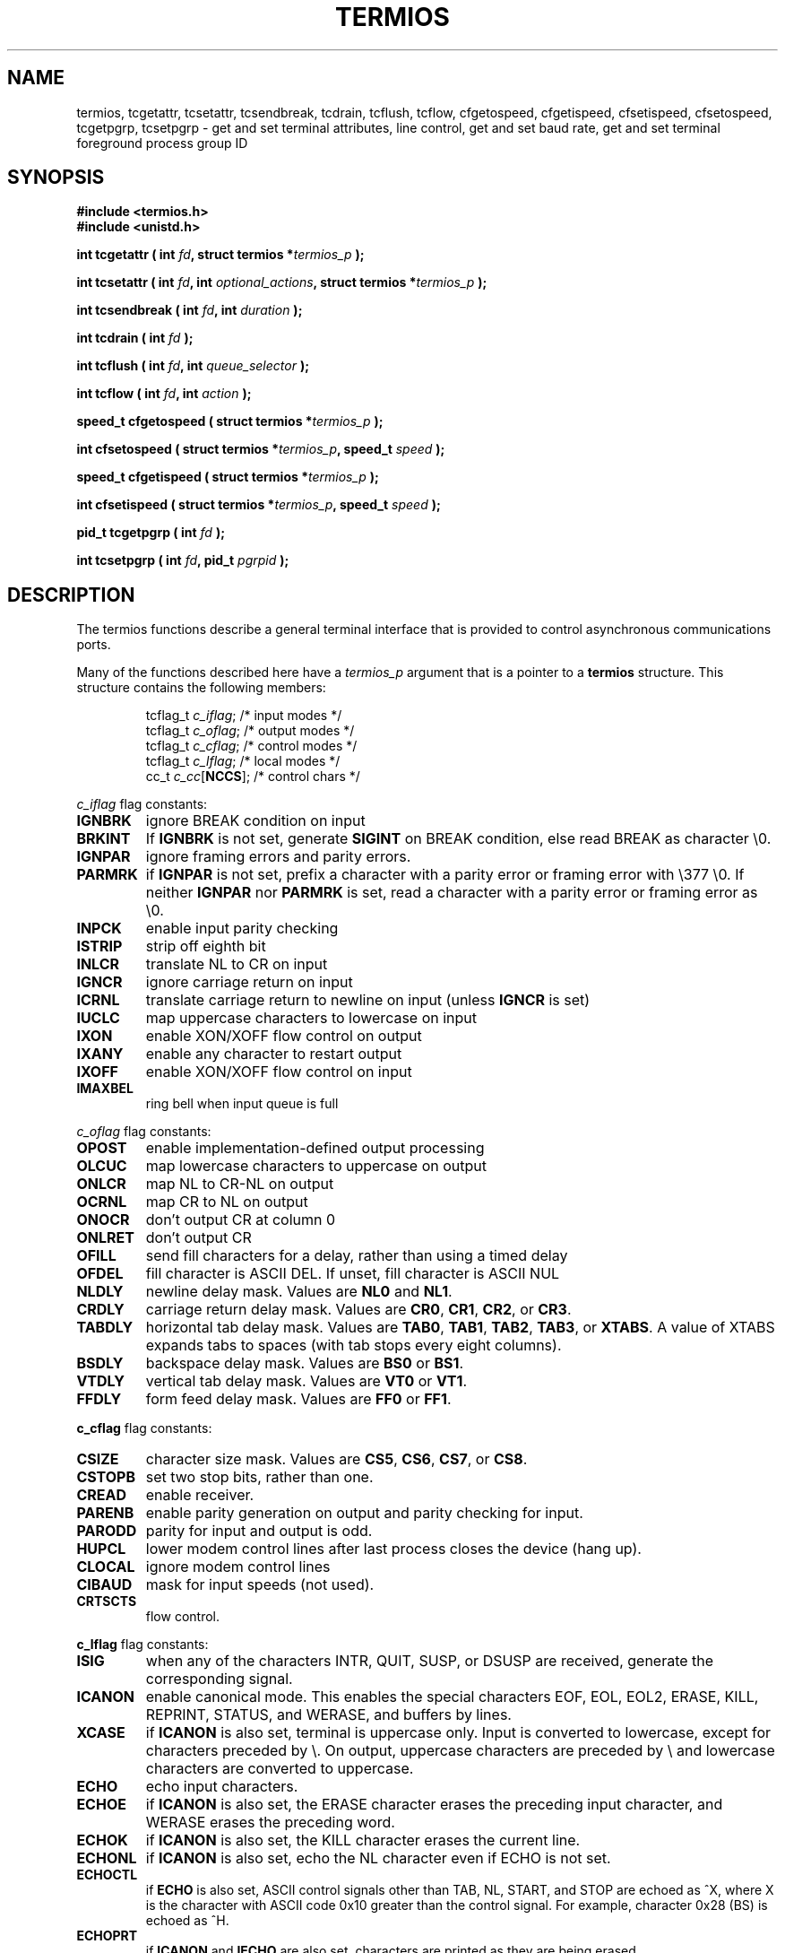 .\" Hey Emacs! This file is -*- nroff -*- source.
.\"
.\" Copyright (c) 1993 Michael Haardt
.\" (u31b3hs@pool.informatik.rwth-aachen.de)
.\" Fri Apr  2 11:32:09 MET DST 1993
.\"
.\" This is free documentation; you can redistribute it and/or
.\" modify it under the terms of the GNU General Public License as
.\" published by the Free Software Foundation; either version 2 of
.\" the License, or (at your option) any later version.
.\"
.\" The GNU General Public License's references to "object code"
.\" and "executables" are to be interpreted as the output of any
.\" document formatting or typesetting system, including
.\" intermediate and printed output.
.\"
.\" This manual is distributed in the hope that it will be useful,
.\" but WITHOUT ANY WARRANTY; without even the implied warranty of
.\" MERCHANTABILITY or FITNESS FOR A PARTICULAR PURPOSE.  See the
.\" GNU General Public License for more details.
.\"
.\" You should have received a copy of the GNU General Public
.\" License along with this manual; if not, write to the Free
.\" Software Foundation, Inc., 675 Mass Ave, Cambridge, MA 02139,
.\" USA.
.\"
.\" Modified Sat Jul 24 15:37:39 1993 by Rik Faith (faith@cs.unc.edu)
.\" Modified Sat Feb 25 18:17:14 1995 by Jim Van Zandt <jrv@vanzandt.mv.com>
.\"
.TH TERMIOS 2 "February 25, 1995" "Linux" "Linux Programmer's Manual"
.SH NAME
termios, tcgetattr, tcsetattr, tcsendbreak, tcdrain, tcflush, tcflow,
cfgetospeed, cfgetispeed, cfsetispeed, cfsetospeed,
tcgetpgrp, tcsetpgrp \- get and set
terminal attributes, line control, get and set baud rate, get and set
terminal foreground process group ID
.SH SYNOPSIS
.ad l
.ft B
#include <termios.h>
.br
#include <unistd.h>
.sp
.BI "int tcgetattr ( int " fd ", struct termios *" termios_p " );"
.sp
.BI "int tcsetattr ( int " fd ", int " optional_actions ", struct termios *" termios_p " );"
.sp
.BI "int tcsendbreak ( int " fd ", int " duration " );"
.sp
.BI "int tcdrain ( int " fd " );"
.sp
.BI "int tcflush ( int " fd ", int " queue_selector " );"
.sp
.BI "int tcflow ( int " fd ", int " action " );"
.sp
.BI "speed_t cfgetospeed ( struct termios *" termios_p " );"
.sp
.BI "int cfsetospeed ( struct termios *" termios_p ", speed_t " speed " );"
.sp
.BI "speed_t cfgetispeed ( struct termios *" termios_p " );"
.sp
.BI "int cfsetispeed ( struct termios *" termios_p ", speed_t " speed " );"
.sp
.BI "pid_t tcgetpgrp ( int " fd " );"
.sp
.BI "int tcsetpgrp ( int " fd ", pid_t " pgrpid " );"
.ft P
.ad b
.SH DESCRIPTION
The termios functions describe a general terminal interface that is
provided to control asynchronous communications ports.
.LP
Many of the functions described here have a \fItermios_p\fP argument
that is a pointer to a \fBtermios\fP structure.  This structure contains
the following members:
.ne 9
.sp
.RS
.nf
tcflag_t \fIc_iflag\fP;      /* input modes */
tcflag_t \fIc_oflag\fP;      /* output modes */
tcflag_t \fIc_cflag\fP;      /* control modes */
tcflag_t \fIc_lflag\fP;      /* local modes */
cc_t \fIc_cc\fP[\fBNCCS\fP];       /* control chars */
.RE
.sp
.fi
.PP
\fIc_iflag\fP flag constants:
.IP \fBIGNBRK\fP
ignore BREAK condition on input
.IP \fBBRKINT\fP
If \fBIGNBRK\fP is not set, generate \fBSIGINT\fP on BREAK condition,
else read BREAK as character \\0.
.IP \fBIGNPAR\fP
ignore framing errors and parity errors.
.IP \fBPARMRK\fP
if \fBIGNPAR\fP is not set, prefix a character with a parity error or 
framing error with \\377 \\0.  If neither \fBIGNPAR\fP nor \fBPARMRK\fP
is set, read a character with a parity error or framing error
as \\0.
.IP \fBINPCK\fP
enable input parity checking
.IP \fBISTRIP\fP
strip off eighth bit
.IP \fBINLCR\fP
translate NL to CR on input
.IP \fBIGNCR\fP
ignore carriage return on input
.IP \fBICRNL\fP
translate carriage return to newline on input (unless \fBIGNCR\fP is set)
.IP \fBIUCLC\fP
map uppercase characters to lowercase on input
.IP \fBIXON\fP
enable XON/XOFF flow control on output
.IP \fBIXANY\fP
enable any character to restart output
.IP \fBIXOFF\fP
enable XON/XOFF flow control on input
.IP \fBIMAXBEL\fP
ring bell when input queue is full
.PP
\fIc_oflag\fP flag constants:
.IP \fBOPOST\fP
enable implementation-defined output processing
.IP \fBOLCUC\fP
map lowercase characters to uppercase on output
.IP \fBONLCR\fP
map NL to CR-NL on output
.IP \fBOCRNL\fP
map CR to NL on output
.IP \fBONOCR\fP
don't output CR at column 0
.IP \fBONLRET\fP
don't output CR
.IP \fBOFILL\fP
send fill characters for a delay, rather than using a timed delay
.IP \fBOFDEL\fP
fill character is ASCII DEL.  If unset, fill character is ASCII NUL
.IP \fBNLDLY\fP
newline delay mask.  Values are \fBNL0\fP and \fBNL1\fP.
.IP \fBCRDLY\fP
carriage return delay mask.  Values are \fBCR0\fP, \fBCR1\fP, \fBCR2\fP, or \fBCR3\fP.
.IP \fBTABDLY\fP
horizontal tab delay mask.  Values are \fBTAB0\fP, \fBTAB1\fP, \fBTAB2\fP, \fBTAB3\fP, or \fBXTABS\fP.
A value of XTABS expands tabs to spaces (with tab stops every eight columns).
.IP \fBBSDLY\fP
backspace delay mask.  Values are \fBBS0\fP or \fBBS1\fP.
.IP \fBVTDLY\fP
vertical tab delay mask.  Values are \fBVT0\fP or \fBVT1\fP.
.IP \fBFFDLY\fP
form feed delay mask.  Values are \fBFF0\fP or \fBFF1\fP.
.PP
\fBc_cflag\fP flag constants:
.IP \fBCSIZE\fP
character size mask.  Values are \fBCS5\fP, \fBCS6\fP, \fBCS7\fP, or \fBCS8\fP.
.IP \fBCSTOPB\fP
set two stop bits, rather than one.
.IP \fBCREAD\fP
enable receiver.
.IP \fBPARENB\fP
enable parity generation on output and parity checking for input.
.IP \fBPARODD\fP
parity for input and output is odd.
.IP \fBHUPCL\fP
lower modem control lines after last process closes the device (hang up).
.IP \fBCLOCAL\fP
ignore modem control lines
.IP \fBCIBAUD\fP
mask for input speeds (not used).
.IP \fBCRTSCTS\fP
flow control.
.PP
\fBc_lflag\fP flag constants:
.IP \fBISIG\fP
when any of the characters INTR, QUIT, SUSP, or DSUSP are received,
generate the corresponding signal.
.IP \fBICANON\fP
enable canonical mode.  This enables the special characters
EOF, EOL, EOL2, ERASE, KILL, REPRINT, STATUS, and WERASE, and
buffers by lines.  
.IP \fBXCASE\fP
if \fBICANON\fP is also set, terminal is uppercase only.
Input is converted to lowercase, except for characters preceded by \\.
On output, uppercase characters are preceded by \\ and lowercase
characters are converted to uppercase.
.IP \fBECHO\fP
echo input characters.
.IP \fBECHOE\fP
if \fBICANON\fP is also set, the ERASE character erases the preceding
input character, and WERASE erases the preceding word.
.IP \fBECHOK\fP
if \fBICANON\fP is also set, the KILL character erases the current line.
.IP \fBECHONL\fP
if \fBICANON\fP is also set, echo the NL character even if ECHO is not set.
.IP \fBECHOCTL\fP
if \fBECHO\fP is also set, ASCII control signals other than TAB, NL, START, and STOP
are echoed as ^X, where X is the character with ASCII code 0x10 greater
than the control signal.  For example, character 0x28 (BS) is echoed as ^H.
.IP \fBECHOPRT\fP
if \fBICANON\fP and \fBIECHO\fP are also set, characters are printed as they
are being erased.
.IP \fBECHOKE\fP
if \fBICANON\fP is also set, KILL is echoed by erasing each character on the line,
as specified by \fBECHOE\fP and \fBECHOPRT\fP.
.IP \fBFLUSHO\fP
output is being flushed.  This flag is toggled by typing the DISCARD character.
.IP \fBNOFLSH\fP
disable flushing the input and output queues when generating the SIGINT
and SIGQUIT signals, and flushing the input queue when generating
the SIGSUSP signal.
.IP \fBTOSTOP\fP
send the SIGTTOU signal to the process group of a background process
which tries to write to its controlling terminal.
.IP \fBPENDIN\fP
all characters in the input queue are reprinted when the next character is
read.  (\fBbash\fP handles typeahead this way.)
.IP \fBIEXTEN\fP
enable implementation-defined input processing.
.PP
.B tcgetattr()
gets the parameters associated with the object referred by \fIfd\fP and
stores them in the \fBtermios\fP structure referenced by
\fItermios_p\fP.  This function may be invoked from a background process;
however, the terminal attributes may be subsequently changed by a
foreground process.
.LP
.B tcsetattr()
sets the parameters associated with the terminal (unless support is
required from the underlying hardware that is not available) from the
\fBtermios\fP structure referred to by \fItermios_p\fP.  
\fIoptional_actions\fP specifies when the changes take effect:
.IP \fBTCSANOW\fP
the change occurs immediately.
.IP \fBTCSADRAIN\fP
the change occurs after all output written to
.I fd
has been transmitted.  This function should be used when changing
parameters that affect output.
.IP \fBTCSAFLUSH\fP
the change occurs after all output written to the object referred by
.I fd
has been transmitted, and all input that has been received but not read
will be discarded before the change is made.
.LP
.B tcsendbreak()
transmits a continuous stream of zero-valued bits for a specific
duration, if the terminal is using asynchronous serial data
transmission.  If \fIduration\fP is zero, it transmits zero-valued bits
for at least 0.25 seconds, and not more that 0.5 seconds.  If
\fIduration\fP is not zero, it sends zero-valued bits for
.IB duration * N
seconds, where \fIN\fP is at least 0.25, and not more than 0.5.
.LP
If the terminal is not using asynchronous serial data transmission,
\fBtcsendbreak()\fP returns without taking any action.
.LP
.B tcdrain()
waits until all output written to the object referred to by
.I fd
has been transmitted.
.LP
.B tcflush()
discards data written to the object referred to by
.I fd
but not transmitted, or data received but not read, depending on the
value of
.IR queue_selector :
.IP \fBTCIFLUSH\fP
flushes data received but not read.
.IP \fBTCOFLUSH\fP
flushes data written but not transmitted.
.IP \fBTCIOFLUSH\fP
flushes both data received but not read, and data written but not
transmitted.
.LP
.B tcflow()
suspends transmission or reception of data on the object referred to by
.IR fd ,
depending on the value of
.IR action :
.IP \fBTCOOFF\fP
suspends output.
.IP \fBTCOON\fP
restarts suspended output.
.IP \fBTCIOFF\fP
transmits a STOP character, which stops the terminal device from transmitting data to the
system.
.IP \fBTCION\fP
transmits a START character, which starts the terminal device transmitting data to the
system.
.LP
The default on open of a terminal file is that neither its input nor its
output is suspended.
.LP
The baud rate functions are provided for getting and setting the values
of the input and output baud rates in the \fBtermios\fP structure.  The
new values do not take effect
until \fBtcsetattr()\fP is successfully called.

Setting the speed to \fBB0\fP instructs the modem to "hang up".
The actual bit rate corresponding to \fBB38400\fP may be altered with
\fBsetserial\fP(8).	
.LP
The input and output baud rates are stored in the \fBtermios\fP
structure.
.LP
.B cfgetospeed()
returns the output baud rate stored in the \fBtermios\fP structure
pointed to by
.IR termios_p .
.LP
.B cfsetospeed()
sets the output baud rate stored in the \fBtermios\fP structure pointed
to by \fItermios_p\fP to \fIspeed\fP, which must be one of these constants:
.nf
.ft B
	B0
	B50
	B75
	B110
	B134
	B150
	B200
	B300
	B600
	B1200
	B1800
	B2400
	B4800
	B9600
	B19200
	B38400
	B57600
	B115200
	B230400
.ft P
.fi
The zero baud rate, \fBB0\fP,
is used to terminate the connection.  If B0
is specified, the modem control lines shall no longer be asserted.
Normally, this will disconnect the line.  \fBCBAUDEX\fP is a mask 
for the speeds beyond those defined in POSIX.1 (57600 and above).
Thus, \fBB57600\fP & \fBCBAUDEX\fP is nonzero.
.LP
.B cfgetispeed()
returns the input baud rate stored in the \fBtermios\fP structure.
.LP
.B cfsetispeed()
sets the input baud rate stored in the \fBtermios\fP structure to
.IR speed .
If the input baud rate is set to zero, the input baud rate will be
equal to the output baud rate.
.LP
.B tcgetpgrp()
returns process group ID of foreground processing group, or -1 on error.
.LP
.B tcsetpgrp()
sets process group ID to \fIpgrpid\fP.  \fIpgrpid\fP must be the ID
of a process group in the same session.
.SH "RETURN VALUES"
.LP
.B cfgetispeed()
returns the input baud rate stored in the
\fBtermios\fP
structure.
.LP
.B cfgetospeed()
returns the output baud rate stored in the \fBtermios\fP structure.
.LP
.B tcgetpgrp()
returns process group ID of foreground processing group, or -1 on error.
.LP
All other functions return:
.IP 0
on success.
.IP -1
on failure and set
.I errno
to indicate the error.
.SH "SEE ALSO"
\fBsetserial\fP(8)
